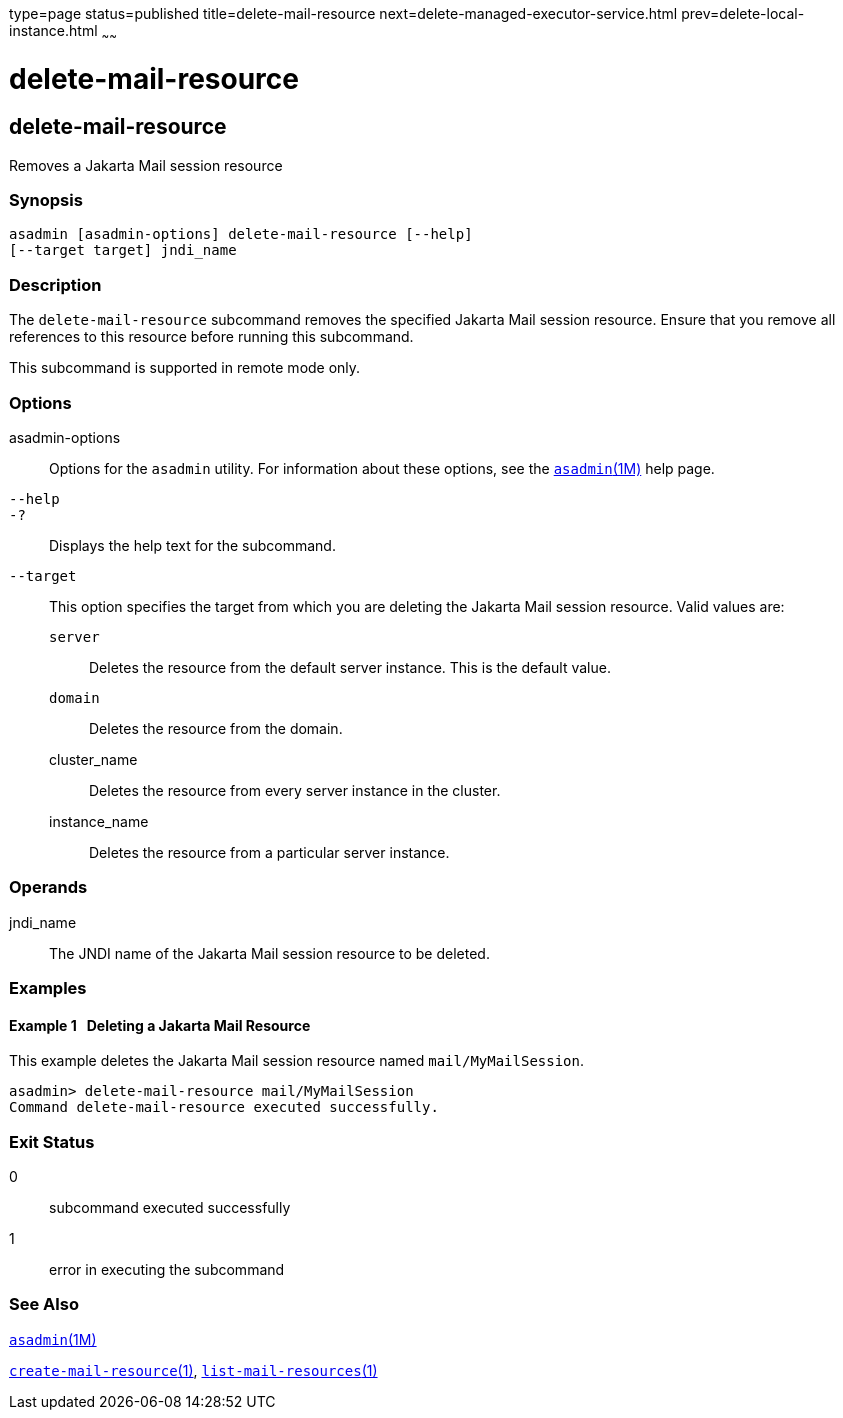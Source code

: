 type=page
status=published
title=delete-mail-resource
next=delete-managed-executor-service.html
prev=delete-local-instance.html
~~~~~~

= delete-mail-resource

[[delete-mail-resource]]

== delete-mail-resource

Removes a Jakarta Mail session resource

=== Synopsis

[source]
----
asadmin [asadmin-options] delete-mail-resource [--help]
[--target target] jndi_name
----

=== Description

The `delete-mail-resource` subcommand removes the specified Jakarta Mail
session resource. Ensure that you remove all references to this resource
before running this subcommand.

This subcommand is supported in remote mode only.

=== Options

asadmin-options::
  Options for the `asadmin` utility. For information about these
  options, see the xref:asadmin.adoc#asadmin[`asadmin`(1M)] help page.
`--help`::
`-?`::
  Displays the help text for the subcommand.
`--target`::
  This option specifies the target from which you are deleting the
  Jakarta Mail session resource. Valid values are:

  `server`;;
    Deletes the resource from the default server instance. This is the
    default value.
  `domain`;;
    Deletes the resource from the domain.
  cluster_name;;
    Deletes the resource from every server instance in the cluster.
  instance_name;;
    Deletes the resource from a particular server instance.

=== Operands

jndi_name::
  The JNDI name of the Jakarta Mail session resource to be deleted.

=== Examples

[[sthref774]]

==== Example 1   Deleting a Jakarta Mail Resource

This example deletes the Jakarta Mail session resource named
`mail/MyMailSession`.

[source]
----
asadmin> delete-mail-resource mail/MyMailSession
Command delete-mail-resource executed successfully.
----

=== Exit Status

0::
  subcommand executed successfully
1::
  error in executing the subcommand

=== See Also

xref:asadmin.adoc#asadmin[`asadmin`(1M)]

xref:create-mail-resource.adoc#create-mail-resource[`create-mail-resource`(1)],
xref:list-mail-resources.adoc#list-mail-resources[`list-mail-resources`(1)]



